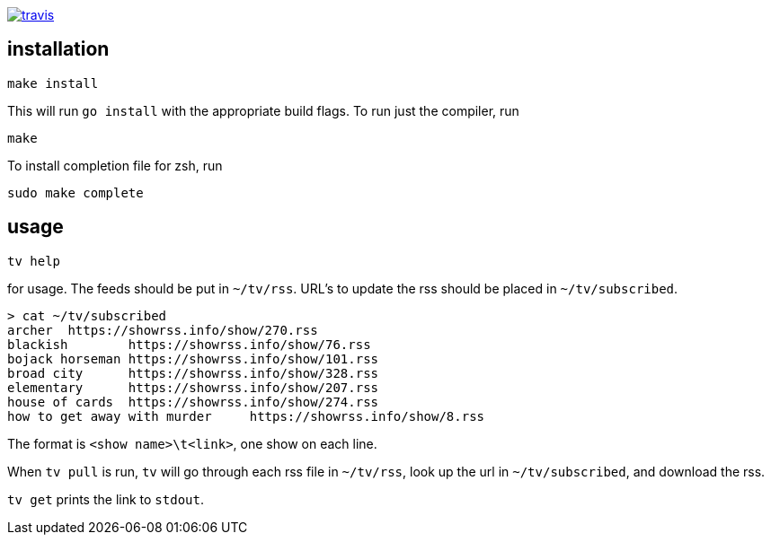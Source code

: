 image:https://travis-ci.org/rganardi/tv.svg?branch=master["travis", link="https://travis-ci.org/rganardi/tv"]

== installation

	make install

This will run `go install` with the appropriate build flags. To run just the compiler, run

	make

To install completion file for zsh, run

	sudo make complete

== usage

	tv help

for usage. The feeds should be put in `~/tv/rss`. URL's to update the rss should be placed in `~/tv/subscribed`.

	> cat ~/tv/subscribed
	archer  https://showrss.info/show/270.rss
	blackish        https://showrss.info/show/76.rss
	bojack horseman https://showrss.info/show/101.rss
	broad city      https://showrss.info/show/328.rss
	elementary      https://showrss.info/show/207.rss
	house of cards  https://showrss.info/show/274.rss
	how to get away with murder     https://showrss.info/show/8.rss

The format is `<show name>\t<link>`, one show on each line.

When `tv pull` is run, `tv` will go through each rss file in `~/tv/rss`, look up the url in `~/tv/subscribed`, and download the rss.

`tv get` prints the link to `stdout`.
